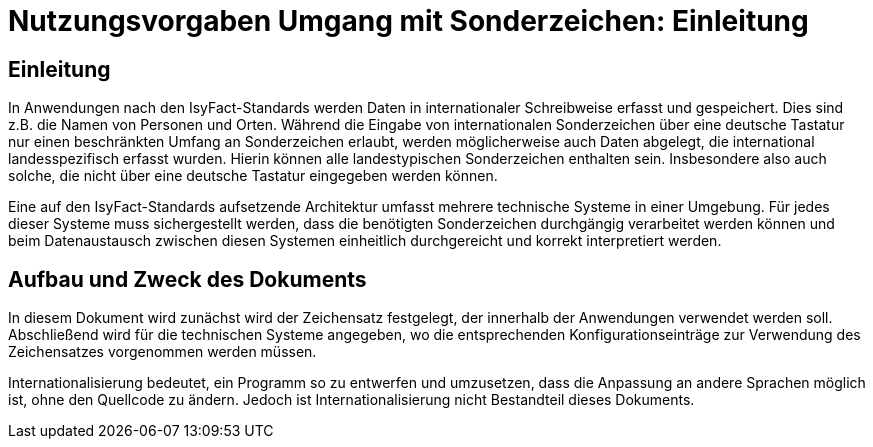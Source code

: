 = Nutzungsvorgaben Umgang mit Sonderzeichen: Einleitung

// tag::inhalt[]
[[einleitung]]
== Einleitung

In Anwendungen nach den IsyFact-Standards werden Daten in internationaler Schreibweise erfasst und gespeichert.
Dies sind z.B. die Namen von Personen und Orten.
Während die Eingabe von internationalen Sonderzeichen über eine deutsche Tastatur nur einen beschränkten Umfang an Sonderzeichen erlaubt, werden möglicherweise auch Daten abgelegt, die international landesspezifisch erfasst wurden.
Hierin können alle landestypischen Sonderzeichen enthalten sein.
Insbesondere also auch solche, die nicht über eine deutsche Tastatur eingegeben werden können.

Eine auf den IsyFact-Standards aufsetzende Architektur umfasst mehrere technische Systeme in einer Umgebung.
Für jedes dieser Systeme muss sichergestellt werden, dass die benötigten Sonderzeichen durchgängig verarbeitet werden können und beim Datenaustausch zwischen diesen Systemen einheitlich durchgereicht und korrekt interpretiert werden.

[[aufbau-und-zweck-des-dokuments]]
== Aufbau und Zweck des Dokuments

In diesem Dokument wird zunächst wird der Zeichensatz festgelegt, der innerhalb der Anwendungen verwendet werden soll.
Abschließend wird für die technischen Systeme angegeben, wo die entsprechenden Konfigurationseinträge zur Verwendung des Zeichensatzes vorgenommen werden müssen.

Internationalisierung bedeutet, ein Programm so zu entwerfen und umzusetzen, dass die Anpassung an andere Sprachen möglich ist, ohne den Quellcode zu ändern.
Jedoch ist Internationalisierung nicht Bestandteil dieses Dokuments.
// end::inhalt[]